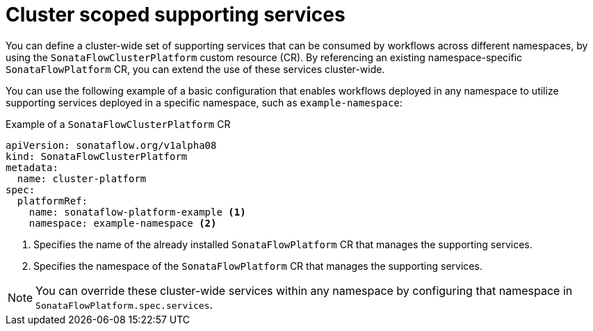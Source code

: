 // Module included in the following assemblies:
// * serverless-logic/serverless-logic-managing-supporting-services


:_mod-docs-content-type: REFERENCE
[id="serverless-logic-cluster-scope-supporting-services_{context}"]
= Cluster scoped supporting services 

You can define a cluster-wide set of supporting services that can be consumed by workflows across different namespaces, by using the `SonataFlowClusterPlatform` custom resource (CR). By referencing an existing namespace-specific `SonataFlowPlatform` CR, you can extend the use of these services cluster-wide.

You can use the following example of a basic configuration that enables workflows deployed in any namespace to utilize supporting services deployed in a specific namespace, such as `example-namespace`:

.Example of a `SonataFlowClusterPlatform` CR
[source,yaml]
----
apiVersion: sonataflow.org/v1alpha08
kind: SonataFlowClusterPlatform
metadata:
  name: cluster-platform
spec:
  platformRef:
    name: sonataflow-platform-example <1>
    namespace: example-namespace <2>
----

<1> Specifies the name of the already installed `SonataFlowPlatform` CR that manages the supporting services.
<2> Specifies the namespace of the `SonataFlowPlatform` CR that manages the supporting services.

[NOTE]
====
You can override these cluster-wide services within any namespace by configuring that namespace in `SonataFlowPlatform.spec.services`.
====
